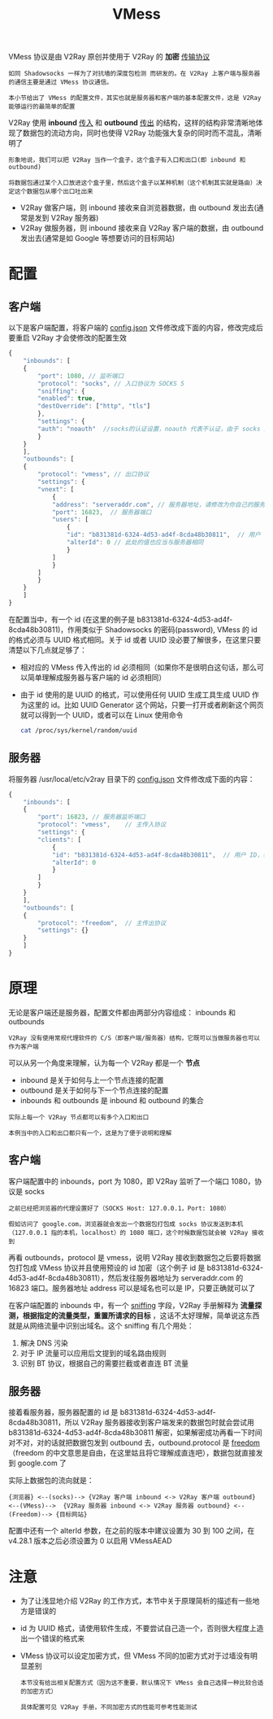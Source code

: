 #+TITLE: VMess
#+HTML_HEAD: <link rel="stylesheet" type="text/css" href="../css/main.css" />
#+HTML_LINK_HOME: basic.html
#+OPTIONS: num:nil timestamp:nil ^:nil

VMess 协议是由 V2Ray 原创并使用于 V2Ray 的 *加密* _传输协议_

#+begin_example
如同 Shadowsocks 一样为了对抗墙的深度包检测 而研发的。在 V2Ray 上客户端与服务器的通信主要是通过 VMess 协议通信。

本小节给出了 VMess 的配置文件，其实也就是服务器和客户端的基本配置文件，这是 V2Ray 能够运行的最简单的配置
#+end_example

V2Ray 使用 *inbound* _传入_ 和 *outbound* _传出_ 的结构，这样的结构非常清晰地体现了数据包的流动方向，同时也使得 V2Ray 功能强大复杂的同时而不混乱，清晰明了

#+begin_example
  形象地说，我们可以把 V2Ray 当作一个盒子，这个盒子有入口和出口(即 inbound 和 outbound)

  将数据包通过某个入口放进这个盒子里，然后这个盒子以某种机制（这个机制其实就是路由）决定这个数据包从哪个出口吐出来
#+end_example

+ V2Ray 做客户端，则 inbound 接收来自浏览器数据，由 outbound 发出去(通常是发到 V2Ray 服务器)
+ V2Ray 做服务器，则 inbound 接收来自 V2Ray 客户端的数据，由 outbound 发出去(通常是如 Google 等想要访问的目标网站)

* 配置

** 客户端

以下是客户端配置，将客户端的 _config.json_ 文件修改成下面的内容，修改完成后要重启 V2Ray 才会使修改的配置生效

#+begin_src js 
  {
      "inbounds": [
	  {
	      "port": 1080, // 监听端口
	      "protocol": "socks", // 入口协议为 SOCKS 5
	      "sniffing": {
		  "enabled": true,
		  "destOverride": ["http", "tls"]
	      },
	      "settings": {
		  "auth": "noauth"  //socks的认证设置，noauth 代表不认证，由于 socks 通常在客户端使用，所以这里不认证
	      }
	  }
      ],
      "outbounds": [
	  {
	      "protocol": "vmess", // 出口协议
	      "settings": {
		  "vnext": [
		      {
			  "address": "serveraddr.com", // 服务器地址，请修改为你自己的服务器 IP 或域名
			  "port": 16823,  // 服务器端口
			  "users": [
			      {
				  "id": "b831381d-6324-4d53-ad4f-8cda48b30811",  // 用户 ID，必须与服务器端配置相同
				  "alterId": 0 // 此处的值也应当与服务器相同
			      }
			  ]
		      }
		  ]
	      }
	  }
      ]
  }
#+end_src

在配置当中，有一个 id (在这里的例子是 b831381d-6324-4d53-ad4f-8cda48b30811)，作用类似于 Shadowsocks 的密码(password), VMess 的 id 的格式必须与 UUID 格式相同。关于 id 或者 UUID 没必要了解很多，在这里只要清楚以下几点就足够了：
+ 相对应的 VMess 传入传出的 id 必须相同（如果你不是很明白这句话，那么可以简单理解成服务器与客户端的 id 必须相同）
+ 由于 id 使用的是 UUID 的格式，可以使用任何 UUID 生成工具生成 UUID 作为这里的 id。比如 UUID Generator 这个网站，只要一打开或者刷新这个网页就可以得到一个 UUID，或者可以在 Linux 使用命令
  #+begin_src sh 
    cat /proc/sys/kernel/random/uuid 
  #+end_src
** 服务器
将服务器 /usr/local/etc/v2ray 目录下的 _config.json_ 文件修改成下面的内容：

#+begin_src js 
  {
      "inbounds": [
	  {
	      "port": 16823, // 服务器监听端口
	      "protocol": "vmess",    // 主传入协议
	      "settings": {
		  "clients": [
		      {
			  "id": "b831381d-6324-4d53-ad4f-8cda48b30811",  // 用户 ID，客户端与服务器必须相同
			  "alterId": 0
		      }
		  ]
	      }
	  }
      ],
      "outbounds": [
	  {
	      "protocol": "freedom",  // 主传出协议
	      "settings": {}
	  }
      ]
  }
#+end_src
* 原理
无论是客户端还是服务器，配置文件都由两部分内容组成： inbounds 和 outbounds
#+begin_example
V2Ray 没有使用常规代理软件的 C/S（即客户端/服务器）结构，它既可以当做服务器也可以作为客户端
#+end_example

可以从另一个角度来理解，认为每一个 V2Ray 都是一个 *节点*
+ inbound 是关于如何与上一个节点连接的配置
+ outbound 是关于如何与下一个节点连接的配置
+ inbounds 和 outbounds 是 inbound 和 outbound 的集合

#+begin_example
  实际上每一个 V2Ray 节点都可以有多个入口和出口

  本例当中的入口和出口都只有一个，这是为了便于说明和理解
#+end_example

** 客户端
客户端配置中的 inbounds，port 为 1080，即 V2Ray 监听了一个端口 1080，协议是 socks
#+begin_example
  之前已经把浏览器的代理设置好了（SOCKS Host: 127.0.0.1，Port: 1080）

  假如访问了 google.com，浏览器就会发出一个数据包打包成 socks 协议发送到本机（127.0.0.1 指的本机，localhost）的 1080 端口，这个时候数据包就会被 V2Ray 接收到
#+end_example

再看 outbounds，protocol 是 vmess，说明 V2Ray 接收到数据包之后要将数据包打包成 VMess 协议并且使用预设的 id 加密（这个例子 id 是 b831381d-6324-4d53-ad4f-8cda48b30811），然后发往服务器地址为 serveraddr.com 的 16823 端口。服务器地址 address 可以是域名也可以是 IP，只要正确就可以了

在客户端配置的 inbounds 中，有一个 _sniffing_ 字段，V2Ray 手册解释为 *流量探测，根据指定的流量类型，重置所请求的目标* ，这话不太好理解，简单说这东西就是从网络流量中识别出域名。这个 sniffing 有几个用处：
1. 解决 DNS 污染
2. 对于 IP 流量可以应用后文提到的域名路由规则
3. 识别 BT 协议，根据自己的需要拦截或者直连 BT 流量

** 服务器
接着看服务器，服务器配置的 id 是 b831381d-6324-4d53-ad4f-8cda48b30811，所以 V2Ray 服务器接收到客户端发来的数据包时就会尝试用 b831381d-6324-4d53-ad4f-8cda48b30811 解密，如果解密成功再看一下时间对不对，对的话就把数据包发到 outbound 去，outbound.protocol 是 _freedom_ （freedom 的中文意思是自由，在这里姑且将它理解成直连吧），数据包就直接发到 google.com 了

实际上数据包的流向就是：
#+begin_example
  {浏览器} <--(socks)--> {V2Ray 客户端 inbound <-> V2Ray 客户端 outbound} <--(VMess)-->  {V2Ray 服务器 inbound <-> V2Ray 服务器 outbound} <--(Freedom)--> {目标网站}
#+end_example

配置中还有一个 alterId 参数，在之前的版本中建议设置为 30 到 100 之间，在 v4.28.1 版本之后必须设置为 0 以启用 VMessAEAD 

* 注意
+ 为了让浅显地介绍 V2Ray 的工作方式，本节中关于原理简析的描述有一些地方是错误的
+ id 为 UUID 格式，请使用软件生成，不要尝试自己造一个，否则很大程度上造出一个错误的格式来
+ VMess 协议可以设定加密方式，但 VMess 不同的加密方式对于过墙没有明显差别
  #+begin_example
    本节没有给出相关配置方式（因为这不重要，默认情况下 VMess 会自己选择一种比较合适的加密方式）

    具体配置可见 V2Ray 手册，不同加密方式的性能可参考性能测试
  #+end_example

  #+ATTR_HTML: :border 1 :rules all :frame boader
